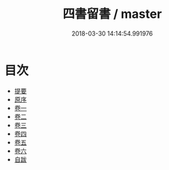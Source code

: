 #+TITLE: 四書留書 / master
#+DATE: 2018-03-30 14:14:54.991976
* 目次
 - [[file:KR1h0052_000.txt::000-1b][提要]]
 - [[file:KR1h0052_000.txt::000-3a][原序]]
 - [[file:KR1h0052_001.txt::001-1a][卷一]]
 - [[file:KR1h0052_002.txt::002-1a][卷二]]
 - [[file:KR1h0052_003.txt::003-1a][卷三]]
 - [[file:KR1h0052_004.txt::004-1a][卷四]]
 - [[file:KR1h0052_005.txt::005-1a][卷五]]
 - [[file:KR1h0052_006.txt::006-1a][卷六]]
 - [[file:KR1h0052_007.txt::007-1a][自跋]]
